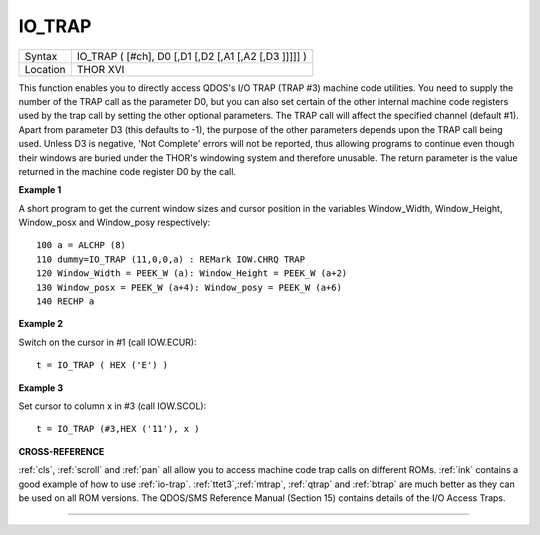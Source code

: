 ..  _io-trap:

IO\_TRAP
========

+----------+-------------------------------------------------------------------+
| Syntax   |  IO\_TRAP ( [#ch], D0 [,D1 [,D2 [,A1 [,A2 [,D3 ]]]]] )            |
+----------+-------------------------------------------------------------------+
| Location |  THOR XVI                                                         |
+----------+-------------------------------------------------------------------+

This function enables you to directly access QDOS's I/O TRAP (TRAP #3)
machine code utilities. You need to supply the number of the TRAP call
as the parameter D0, but you can also set certain of the other internal
machine code registers used by the trap call by setting the other
optional parameters. The TRAP call will affect the specified channel
(default #1). Apart from parameter D3 (this defaults to -1), the purpose
of the other parameters depends upon the TRAP call being used. Unless D3
is negative, 'Not Complete' errors will not be reported, thus allowing
programs to continue even though their windows are buried under the
THOR's windowing system and therefore unusable. The return parameter is
the value returned in the machine code register D0 by the call.

**Example 1**

A short program to get the current window sizes and cursor position in
the variables Window\_Width, Window\_Height, Window\_posx and
Window\_posy respectively::

    100 a = ALCHP (8)
    110 dummy=IO_TRAP (11,0,0,a) : REMark IOW.CHRQ TRAP
    120 Window_Width = PEEK_W (a): Window_Height = PEEK_W (a+2)
    130 Window_posx = PEEK_W (a+4): Window_posy = PEEK_W (a+6)
    140 RECHP a

**Example 2**

Switch on the cursor in #1 (call IOW.ECUR)::

    t = IO_TRAP ( HEX ('E') )

**Example 3**

Set cursor to column x in #3 (call IOW.SCOL)::

    t = IO_TRAP (#3,HEX ('11'), x )

**CROSS-REFERENCE**

:ref:`cls`, :ref:`scroll` and
:ref:`pan` all allow you to access machine code trap
calls on different ROMs. :ref:`ink` contains a good
example of how to use :ref:`io-trap`.
:ref:`ttet3`,\ :ref:`mtrap`,
:ref:`qtrap` and :ref:`btrap`
are much better as they can be used on all ROM versions. The QDOS/SMS
Reference Manual (Section 15) contains details of the I/O Access Traps.

--------------


